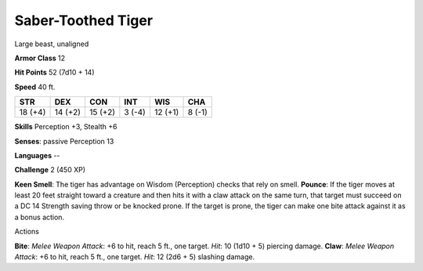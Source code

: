 
.. _srd_Saber-Toothed-Tiger:

Saber-Toothed Tiger
-------------------

Large beast, unaligned

**Armor Class** 12

**Hit Points** 52 (7d10 + 14)

**Speed** 40 ft.

+-----------+-----------+-----------+----------+-----------+----------+
| STR       | DEX       | CON       | INT      | WIS       | CHA      |
+===========+===========+===========+==========+===========+==========+
| 18 (+4)   | 14 (+2)   | 15 (+2)   | 3 (-4)   | 12 (+1)   | 8 (-1)   |
+-----------+-----------+-----------+----------+-----------+----------+

**Skills** Perception +3, Stealth +6

**Senses**: passive Perception 13

**Languages** --

**Challenge** 2 (450 XP)

**Keen Smell**: The tiger has advantage on Wisdom (Perception) checks
that rely on smell. **Pounce**: If the tiger moves at least 20 feet
straight toward a creature and then hits it with a claw attack on the
same turn, that target must succeed on a DC 14 Strength saving throw or
be knocked prone. If the target is prone, the tiger can make one bite
attack against it as a bonus action.

Actions

**Bite**: *Melee Weapon Attack*: +6 to hit, reach 5 ft., one target.
*Hit*: 10 (1d10 + 5) piercing damage. **Claw**: *Melee Weapon Attack*:
+6 to hit, reach 5 ft., one target. *Hit*: 12 (2d6 + 5) slashing damage.
